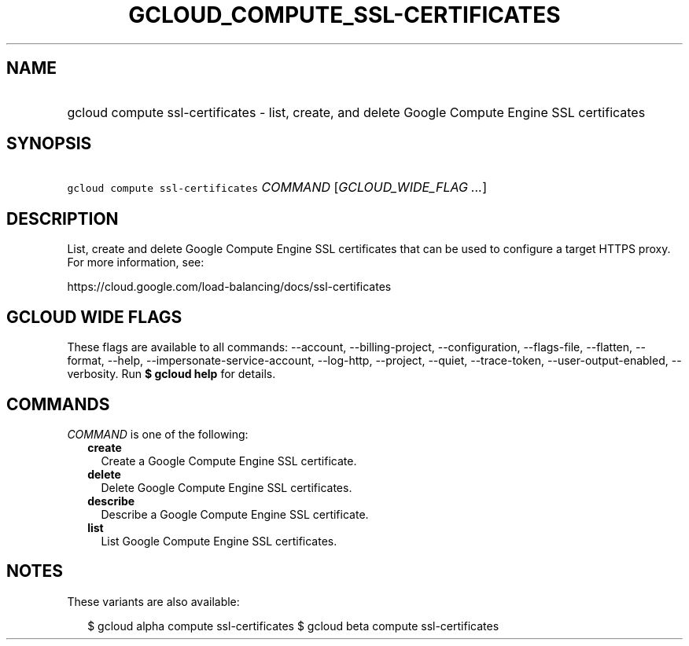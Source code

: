 
.TH "GCLOUD_COMPUTE_SSL\-CERTIFICATES" 1



.SH "NAME"
.HP
gcloud compute ssl\-certificates \- list, create, and delete Google Compute Engine SSL certificates



.SH "SYNOPSIS"
.HP
\f5gcloud compute ssl\-certificates\fR \fICOMMAND\fR [\fIGCLOUD_WIDE_FLAG\ ...\fR]



.SH "DESCRIPTION"

List, create and delete Google Compute Engine SSL certificates that can be used
to configure a target HTTPS proxy. For more information, see:

https://cloud.google.com/load\-balancing/docs/ssl\-certificates



.SH "GCLOUD WIDE FLAGS"

These flags are available to all commands: \-\-account, \-\-billing\-project,
\-\-configuration, \-\-flags\-file, \-\-flatten, \-\-format, \-\-help,
\-\-impersonate\-service\-account, \-\-log\-http, \-\-project, \-\-quiet,
\-\-trace\-token, \-\-user\-output\-enabled, \-\-verbosity. Run \fB$ gcloud
help\fR for details.



.SH "COMMANDS"

\f5\fICOMMAND\fR\fR is one of the following:

.RS 2m
.TP 2m
\fBcreate\fR
Create a Google Compute Engine SSL certificate.

.TP 2m
\fBdelete\fR
Delete Google Compute Engine SSL certificates.

.TP 2m
\fBdescribe\fR
Describe a Google Compute Engine SSL certificate.

.TP 2m
\fBlist\fR
List Google Compute Engine SSL certificates.


.RE
.sp

.SH "NOTES"

These variants are also available:

.RS 2m
$ gcloud alpha compute ssl\-certificates
$ gcloud beta compute ssl\-certificates
.RE

